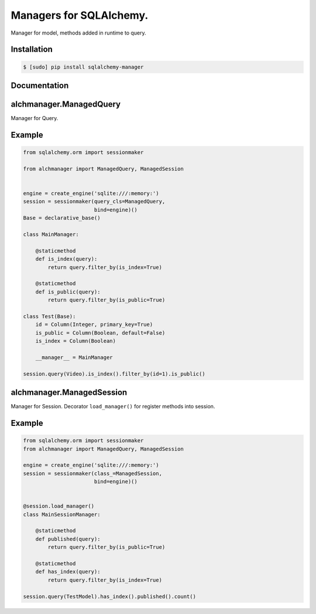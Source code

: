 Managers for SQLAlchemy.
========================

Manager for model, methods added in runtime to query.

Installation
------------

.. code-block:: console

    $ [sudo] pip install sqlalchemy-manager

Documentation
-------------

alchmanager.ManagedQuery
----------------------------

Manager for Query.

Example
-------

.. code-block:: python

    from sqlalchemy.orm import sessionmaker

    from alchmanager import ManagedQuery, ManagedSession


    engine = create_engine('sqlite:///:memory:')
    session = sessionmaker(query_cls=ManagedQuery,
                           bind=engine)()
    Base = declarative_base()

    class MainManager:

        @staticmethod
        def is_index(query):
            return query.filter_by(is_index=True)

        @staticmethod
        def is_public(query):
            return query.filter_by(is_public=True)

    class Test(Base):
        id = Column(Integer, primary_key=True)
        is_public = Column(Boolean, default=False)
        is_index = Column(Boolean)

        __manager__ = MainManager

    session.query(Video).is_index().filter_by(id=1).is_public()

alchmanager.ManagedSession
------------------------------

Manager for Session. Decorator ``load_manager()`` for register methods
into session.

Example
-------

.. code-block:: python

    from sqlalchemy.orm import sessionmaker
    from alchmanager import ManagedQuery, ManagedSession

    engine = create_engine('sqlite:///:memory:')
    session = sessionmaker(class_=ManagedSession,
                           bind=engine)()


    @session.load_manager()
    class MainSessionManager:

        @staticmethod
        def published(query):
            return query.filter_by(is_public=True)

        @staticmethod
        def has_index(query):
            return query.filter_by(is_index=True)

    session.query(TestModel).has_index().published().count()
